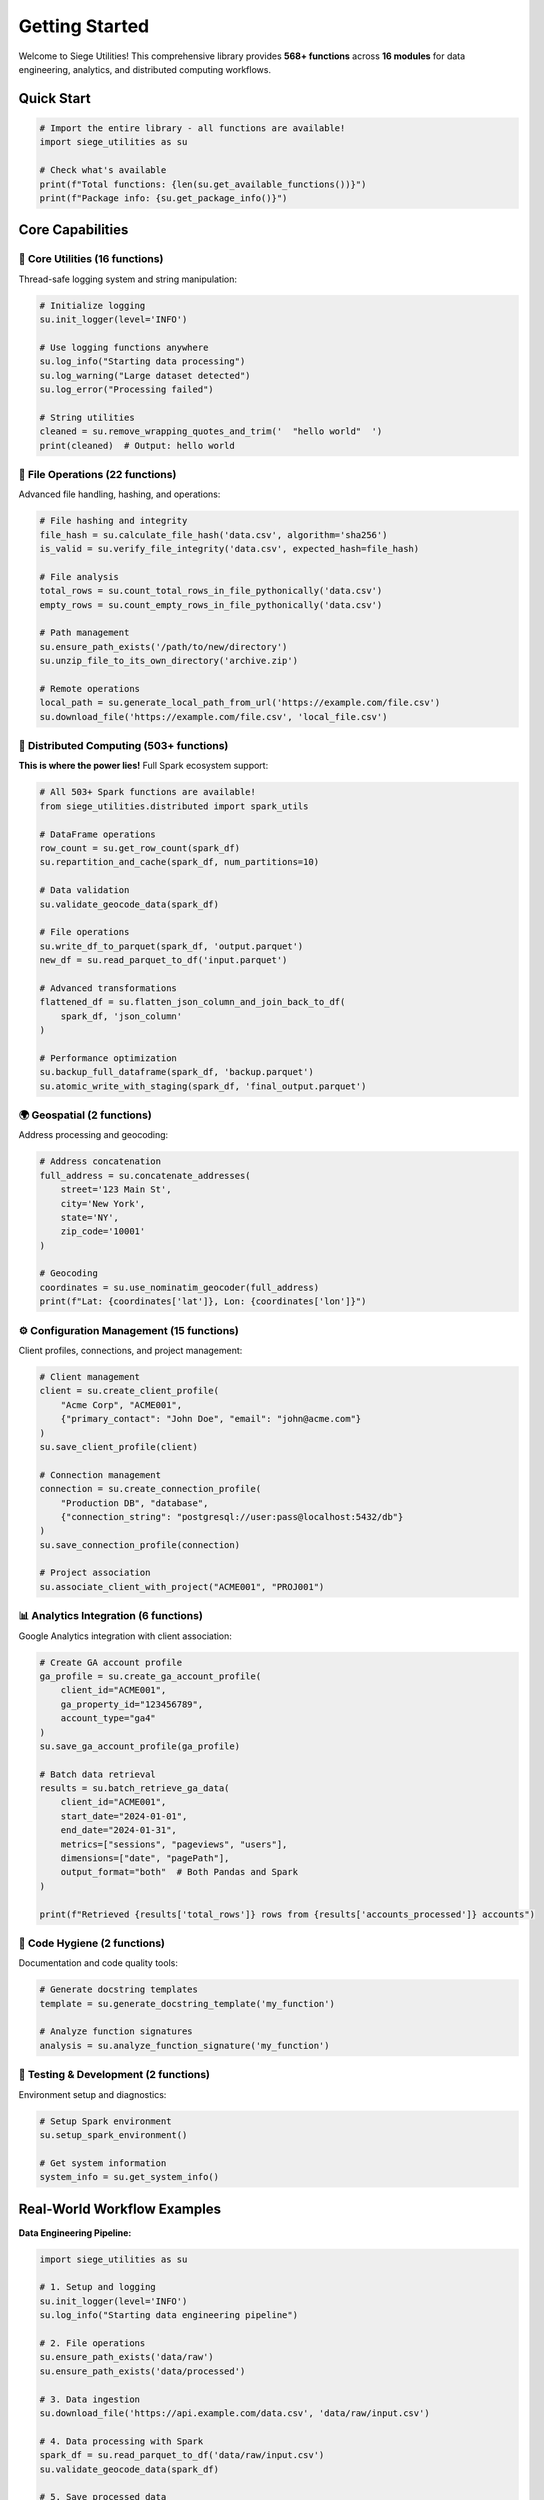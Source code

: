 Getting Started
==============

Welcome to Siege Utilities! This comprehensive library provides **568+ functions** across **16 modules** for data engineering, analytics, and distributed computing workflows.

Quick Start
-----------

.. code-block:: python

    # Import the entire library - all functions are available!
    import siege_utilities as su
    
    # Check what's available
    print(f"Total functions: {len(su.get_available_functions())}")
    print(f"Package info: {su.get_package_info()}")

Core Capabilities
----------------

🔧 **Core Utilities (16 functions)**
~~~~~~~~~~~~~~~~~~~~~~~~~~~~~~~~~~~

Thread-safe logging system and string manipulation:

.. code-block:: python

    # Initialize logging
    su.init_logger(level='INFO')
    
    # Use logging functions anywhere
    su.log_info("Starting data processing")
    su.log_warning("Large dataset detected")
    su.log_error("Processing failed")
    
    # String utilities
    cleaned = su.remove_wrapping_quotes_and_trim('  "hello world"  ')
    print(cleaned)  # Output: hello world

📁 **File Operations (22 functions)**
~~~~~~~~~~~~~~~~~~~~~~~~~~~~~~~~~~~~~

Advanced file handling, hashing, and operations:

.. code-block:: python

    # File hashing and integrity
    file_hash = su.calculate_file_hash('data.csv', algorithm='sha256')
    is_valid = su.verify_file_integrity('data.csv', expected_hash=file_hash)
    
    # File analysis
    total_rows = su.count_total_rows_in_file_pythonically('data.csv')
    empty_rows = su.count_empty_rows_in_file_pythonically('data.csv')
    
    # Path management
    su.ensure_path_exists('/path/to/new/directory')
    su.unzip_file_to_its_own_directory('archive.zip')
    
    # Remote operations
    local_path = su.generate_local_path_from_url('https://example.com/file.csv')
    su.download_file('https://example.com/file.csv', 'local_file.csv')

🚀 **Distributed Computing (503+ functions)**
~~~~~~~~~~~~~~~~~~~~~~~~~~~~~~~~~~~~~~~~~~~~~~

**This is where the power lies!** Full Spark ecosystem support:

.. code-block:: python

    # All 503+ Spark functions are available!
    from siege_utilities.distributed import spark_utils
    
    # DataFrame operations
    row_count = su.get_row_count(spark_df)
    su.repartition_and_cache(spark_df, num_partitions=10)
    
    # Data validation
    su.validate_geocode_data(spark_df)
    
    # File operations
    su.write_df_to_parquet(spark_df, 'output.parquet')
    new_df = su.read_parquet_to_df('input.parquet')
    
    # Advanced transformations
    flattened_df = su.flatten_json_column_and_join_back_to_df(
        spark_df, 'json_column'
    )
    
    # Performance optimization
    su.backup_full_dataframe(spark_df, 'backup.parquet')
    su.atomic_write_with_staging(spark_df, 'final_output.parquet')

🌍 **Geospatial (2 functions)**
~~~~~~~~~~~~~~~~~~~~~~~~~~~~~~~

Address processing and geocoding:

.. code-block:: python

    # Address concatenation
    full_address = su.concatenate_addresses(
        street='123 Main St',
        city='New York',
        state='NY',
        zip_code='10001'
    )
    
    # Geocoding
    coordinates = su.use_nominatim_geocoder(full_address)
    print(f"Lat: {coordinates['lat']}, Lon: {coordinates['lon']}")

⚙️ **Configuration Management (15 functions)**
~~~~~~~~~~~~~~~~~~~~~~~~~~~~~~~~~~~~~~~~~~~~~~~

Client profiles, connections, and project management:

.. code-block:: python

    # Client management
    client = su.create_client_profile(
        "Acme Corp", "ACME001",
        {"primary_contact": "John Doe", "email": "john@acme.com"}
    )
    su.save_client_profile(client)
    
    # Connection management
    connection = su.create_connection_profile(
        "Production DB", "database",
        {"connection_string": "postgresql://user:pass@localhost:5432/db"}
    )
    su.save_connection_profile(connection)
    
    # Project association
    su.associate_client_with_project("ACME001", "PROJ001")

📊 **Analytics Integration (6 functions)**
~~~~~~~~~~~~~~~~~~~~~~~~~~~~~~~~~~~~~~~~~~

Google Analytics integration with client association:

.. code-block:: python

    # Create GA account profile
    ga_profile = su.create_ga_account_profile(
        client_id="ACME001",
        ga_property_id="123456789",
        account_type="ga4"
    )
    su.save_ga_account_profile(ga_profile)
    
    # Batch data retrieval
    results = su.batch_retrieve_ga_data(
        client_id="ACME001",
        start_date="2024-01-01",
        end_date="2024-01-31",
        metrics=["sessions", "pageviews", "users"],
        dimensions=["date", "pagePath"],
        output_format="both"  # Both Pandas and Spark
    )
    
    print(f"Retrieved {results['total_rows']} rows from {results['accounts_processed']} accounts")

🧹 **Code Hygiene (2 functions)**
~~~~~~~~~~~~~~~~~~~~~~~~~~~~~~~~~

Documentation and code quality tools:

.. code-block:: python

    # Generate docstring templates
    template = su.generate_docstring_template('my_function')
    
    # Analyze function signatures
    analysis = su.analyze_function_signature('my_function')

🧪 **Testing & Development (2 functions)**
~~~~~~~~~~~~~~~~~~~~~~~~~~~~~~~~~~~~~~~~~~~

Environment setup and diagnostics:

.. code-block:: python

    # Setup Spark environment
    su.setup_spark_environment()
    
    # Get system information
    system_info = su.get_system_info()

Real-World Workflow Examples
---------------------------

**Data Engineering Pipeline:**

.. code-block:: python

    import siege_utilities as su
    
    # 1. Setup and logging
    su.init_logger(level='INFO')
    su.log_info("Starting data engineering pipeline")
    
    # 2. File operations
    su.ensure_path_exists('data/raw')
    su.ensure_path_exists('data/processed')
    
    # 3. Data ingestion
    su.download_file('https://api.example.com/data.csv', 'data/raw/input.csv')
    
    # 4. Data processing with Spark
    spark_df = su.read_parquet_to_df('data/raw/input.csv')
    su.validate_geocode_data(spark_df)
    
    # 5. Save processed data
    su.write_df_to_parquet(spark_df, 'data/processed/output.parquet')
    
    su.log_info("Pipeline completed successfully")

**Client Analytics Workflow:**

.. code-block:: python

    import siege_utilities as su
    
    # 1. Client setup
    client = su.create_client_profile(
        "Tech Startup", "TECH001",
        {"primary_contact": "Jane Smith", "email": "jane@techstartup.com"}
    )
    su.save_client_profile(client)
    
    # 2. GA account setup
    ga_profile = su.create_ga_account_profile(
        client_id="TECH001",
        ga_property_id="987654321",
        account_type="ga4"
    )
    su.save_ga_account_profile(ga_profile)
    
    # 3. Data retrieval
    results = su.batch_retrieve_ga_data(
        client_id="TECH001",
        start_date="2024-01-01",
        end_date="2024-01-31",
        metrics=["sessions", "pageviews"],
        dimensions=["date", "pagePath"],
        output_format="spark"
    )
    
    # 4. Process with Spark
    if results['success']:
        su.log_info(f"Retrieved {results['total_rows']} rows of analytics data")
        # Continue with Spark processing...

Installation and Dependencies
---------------------------

**Core Dependencies:**
- Python 3.8+
- pandas
- pathlib
- requests

**Optional Dependencies:**
- **PySpark**: For distributed computing (503+ functions)
- **Google Analytics**: For analytics integration
- **Geospatial**: For location-based analytics

**Installation:**

.. code-block:: bash

    # Basic installation
    pip install siege_utilities
    
    # With all dependencies
    pip install siege_utilities[full]
    
    # With specific components
    pip install siege_utilities[spark]      # PySpark support
    pip install siege_utilities[analytics]  # Google Analytics support

Performance and Scalability
--------------------------

- **Local Development**: All functions work locally for development and testing
- **Distributed Processing**: 503+ Spark functions for big data workflows
- **Memory Efficient**: Optimized for large datasets and production environments
- **Scalable**: From single-machine to cluster deployments

Next Steps
----------

1. **Explore Functions**: Use `su.get_available_functions()` to see all 568+ functions
2. **Check Package Info**: Use `su.get_package_info()` for detailed module information
3. **Run Tests**: Use the testing framework to verify functionality
4. **Build Workflows**: Combine functions to create your data engineering pipelines

The library is designed to be **mutually available** - every function can access every other function, creating a powerful and flexible development environment for data engineering and analytics workflows.
